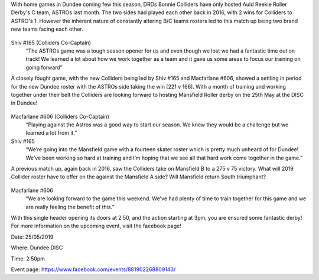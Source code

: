 .. title: Dundee Roller Derby - Midseason and Mansfield
.. slug: midseason-update-drd-2019
.. date: 2019-05-21 12:00:00 UTC+01:00
.. tags: dundee roller derby,tournaments,scottish roller derby,british championships
.. category:
.. link:
.. description:
.. type: text
.. author: wearethedrd

With home games in Dundee coming few this season, DRDs Bonnie Colliders have only hosted Auld Reekie Roller Derby's C team, ASTROs last month. The two sides had played each other back in 2016, with 2 wins for Colliders to ASTRO's 1. However the inherent nature of constantly altering B/C teams rosters led to this match up being two brand new teams facing each other.

.. figure:: /images/2019/05/shiv-photo-dundee.jpg
	:alt: Photo of Shiv (Colliders Co-Captain)

Shiv #165 (Colliders Co-Captain)
	“The ASTROs game was a tough season opener for us and even though we lost we had a fantastic time out on track! We learned a lot about how we work together as a team and it gave us some areas to focus our training on going forward” 

A closely fought game, with the new Colliders being led by Shiv #165 and Macfarlane #606, showed a settling in period for the new Dundee roster with the ASTROs side taking the win [221 v 166]. With a month of training and working together under their belt the Colliders are looking forward to hosting Mansfield Roller derby on the 25th May at the DISC in Dundee!

.. figure:: drd-v-mansfield.jpg
	:alt: DRG v Mansfield Banner

Macfarlane #606 (Colliders Co-Captain)
	“Playing against the Astros was a good way to start our season. We knew they would be a challenge but we learned a lot from it.”

Shiv #165
	“We’re going into the Mansfield game with a fourteen skater roster which is pretty much unheard of for Dundee! We’ve been working so hard at training and I’m hoping that we see all that hard work come together in the game.”

A previous match up, again back in 2016, saw the Colliders take on Mansfield B to a 275 v 75 victory. What will 2019 Collider roster have to offer on the against the Mansfield A side? Will Mansfield return South triumphant?

.. figure:: /images/2019/05/macfarlane-photo-dundee.jpg
        :alt: Photo of Macfarlane (Colliders Co-Captain)

Macfarlane #606
	“We are looking forward to the game this weekend. We've had plenty of time to train together for this game and we are really feeling the benefit of this.”


With this single header opening its doors at 2:50, and the action starting at 3pm, you are ensured some fantastic derby! For more information on the upcoming event, visit the facebook page!

Date: 25/05/2019

Where: Dundee DISC

Time: 2:50pm

Event page: https://www.facebook.com/events/881902268809143/

